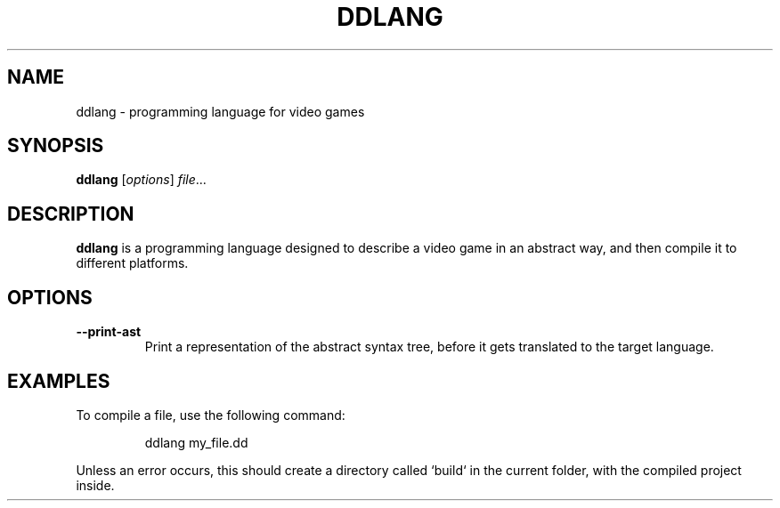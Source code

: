 .TH DDLANG 1
.SH NAME
ddlang \- programming language for video games
.SH SYNOPSIS
.B ddlang
[\fIoptions\fR]
\fIfile\fR...
.SH DESCRIPTION
.B ddlang
is a programming language designed to describe a video game
in an abstract way, and then compile it to different platforms.
.SH OPTIONS
.TP
\fB--print-ast\fR
Print a representation of the abstract syntax tree, before it gets translated to the target language.
.SH EXAMPLES
To compile a file, use the following command:
.PP
.nf
.RS
ddlang my_file.dd
.RE
.fi
.PP
Unless an error occurs, this should create a directory called `build` in the current folder, with the compiled project inside.
